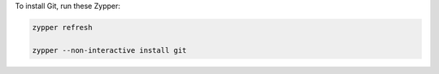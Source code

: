 To install Git, run these Zypper:

.. code-block:: shell

   zypper refresh

   zypper --non-interactive install git
